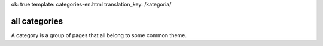 ok: true
template: categories-en.html
translation_key: /kategoria/

all categories
--------------

A category is a group of pages that all belong to some common theme.
